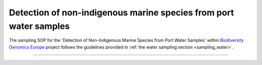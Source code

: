 .. |eufund| image:: _static/eu_co-funded.png
  :width: 200
  :alt: Alternative text

.. |chfund| image:: _static/ch-logo-200x50.png
  :width: 210
  :alt: Alternative text

.. |ukrifund| image:: _static/ukri-logo-200x59.png
  :width: 150
  :alt: Alternative text

.. |logo_BGE_small| image:: _static/logo_BGE_alpha.png
  :width: 120
  :alt: Alternative text
  :target: https://biodiversitygenomics.eu/

.. raw:: html

    <style> .red {color:#ff0000; font-weight:bold; font-size:16px} </style>

.. role:: red


Detection of non-indigenous marine species from port water samples
******************************************************************

The sampling SOP for the 'Detection of Non-Indigenous Marine Species from Port Water Samples' 
within `Biodiversity Genomics Europe <https://biodiversitygenomics.eu/>`_ project follows the 
guidelines provided in :ref:`the water sampling section <sampling_water>`.


____________________________________________________

|logo_BGE_small| |eufund| |chfund| |ukrifund|
